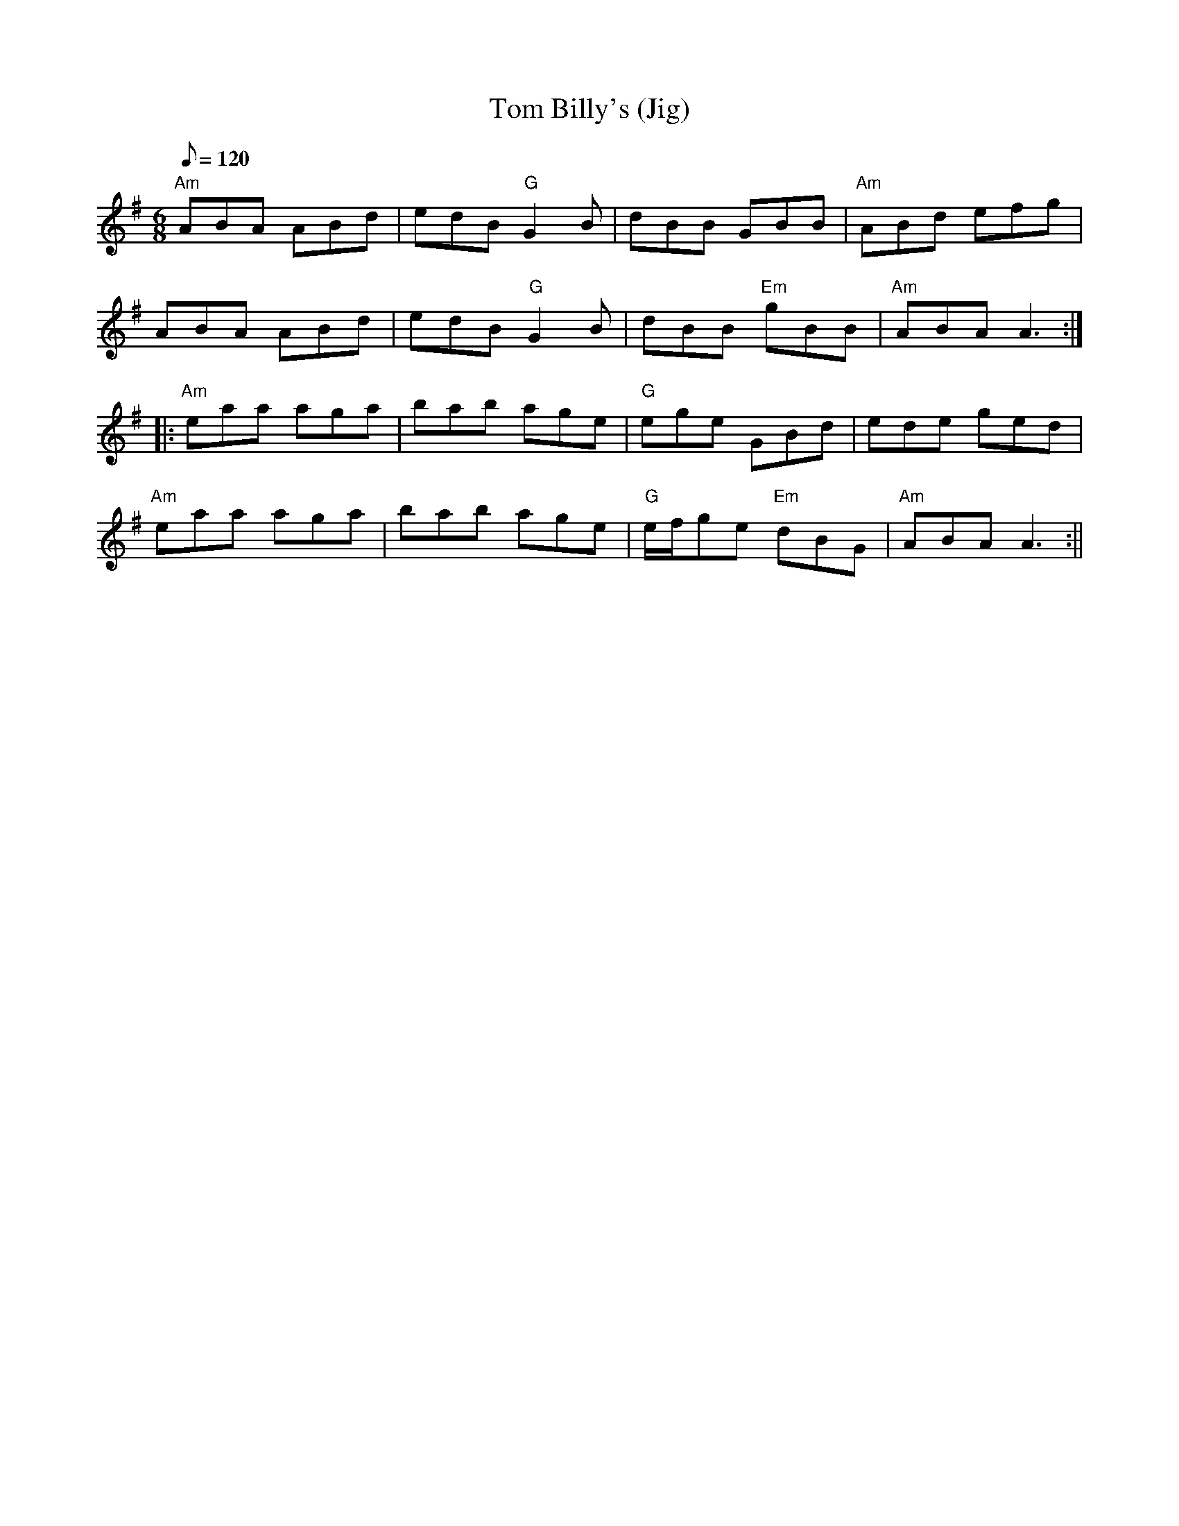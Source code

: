 X: 52
T:Tom Billy's (Jig)
M:6/8
L:1/8
Q:120
K:ADor
"Am"ABA ABd|edB "G"G2B|dBB GBB|"Am"ABd efg|
ABA ABd|edB "G"G2B|dBB "Em"gBB|"Am"ABA A3::
"Am"eaa aga|bab age|"G"ege GBd|ede ged|
"Am"eaa aga|bab age|"G"e/2f/2ge "Em"dBG|"Am"ABA A3:||
